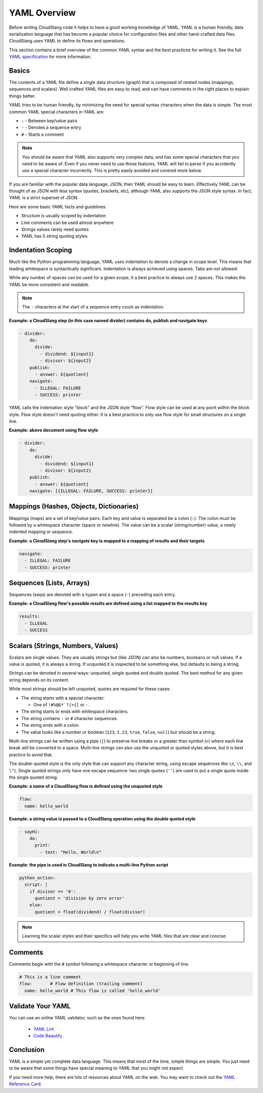 YAML Overview
+++++++++++++

Before writing CloudSlang code it helps to have a good working knowledge
of YAML. YAML is a human friendly, data serialization language that has
become a popular choice for configuration files and other hand-crafted
data files. CloudSlang uses YAML to define its flows and operations.

This section contains a brief overview of the common YAML syntax and the
best practices for writing it. See the full `YAML specification
<http://www.yaml.org/spec/1.2/spec.html>`__ for more information.

Basics
======

The contents of a YAML file define a single data structure (graph) that
is composed of nested nodes (mappings, sequences and scalars). Well
crafted YAML files are easy to read, and can have comments in the right
places to explain things better.

YAML tries to be human friendly, by minimizing the need for special
syntax characters when the data is simple. The most common YAML special
characters in YAML are:

- ``:`` - Between key/value pairs
- ``-`` - Denotes a sequence entry
- ``#`` - Starts a comment

.. note::

  You should be aware that YAML also supports very complex data, and has
  some special characters that you need to be aware of. Even if you
  never need to use those features, YAML will fail to parse if you
  accidently use a special character incorrectly. This is pretty easily
  avoided and covered more below.

If you are familiar with the popular data language, JSON, then YAML
should be easy to learn. Effectively YAML can be thought of as JSON
with less syntax (quotes, brackets, etc), although YAML also supports
the JSON style syntax. In fact, YAML is a strict superset of JSON.

Here are some basic YAML facts and guidelines:

- Structure is usually scoped by indentation
- Line comments can be used almost anywhere
- Strings values rarely need quotes
- YAML has 5 string quoting styles

.. _indentation_scoping:

Indentation Scoping
===================

Much like the Python programming language, YAML uses indentation to
denote a change in scope level. This means that leading whitespace is
syntactically significant. Indentation is always achieved using spaces.
Tabs are not allowed.

While any number of spaces can be used for a given scope, it a best
practice to always use 2 spaces. This makes the YAML be more consistent
and readable.

.. note::

  The ``-`` characters at the start of a sequence entry count as
  indentation.

**Example: a CloudSlang step (in this case named divider) contains do,
publish and navigate keys**

.. code:: yaml

    - divider:
        do:
          divide:
            - dividend: ${input1}
            - divisor: ${input2}
        publish:
          - answer: ${quotient}
        navigate:
          - ILLEGAL: FAILURE
          - SUCCESS: printer

YAML calls the indentation style "block" and the JSON style "flow". Flow
style can be used at any point within the block style. Flow style
doesn't need quoting either. It is a best practice to only use flow
style for small structures on a single line.

**Example: above document using flow style**

.. code:: yaml

    - divider:
        do:
          divide:
            - dividend: ${input1}
            - divisor: ${input2}
        publish:
          - answer: ${quotient}
        navigate: [{ILLEGAL: FAILURE, SUCCESS: printer}]

Mappings (Hashes, Objects, Dictionaries)
========================================

Mappings (maps) are a set of key/value pairs. Each key and value is
separated be a colon (``:``). The colon must be followed by a whitespace
character (space or newline). The value can be a scalar (string/number)
value, a newly indented mapping or sequence.

**Example: a CloudSlang step's navigate key is mapped to a mapping of
results and their targets**

.. code:: yaml

    navigate:
      - ILLEGAL: FAILURE
      - SUCCESS: printer

Sequences (Lists, Arrays)
=========================

Sequences (seqs) are denoted with a hypen and a space (``-``) preceding
each entry.

**Example: a CloudSlang flow's possible results are defined using a list
mapped to the results key**

.. code:: yaml

    results:
      - ILLEGAL
      - SUCCESS

.. _scalars:

Scalars (Strings, Numbers, Values)
==================================

Scalars are single values. They are usually strings but (like JSON) can
also be numbers, booleans or null values. If a value is quoted, it is
always a string. If unquoted it is inspected to be something else, but
defaults to being a string.

Strings can be denoted in several ways: unquoted, single quoted and
double quoted. The best method for any given string depends on its
content.

While most strings should be left unquoted, quotes are required for
these cases:

- The string starts with a special character:

  - One of ``!#%@&*`?|>{[`` or ``-``.

- The string starts or ends with whitespace characters.
- The string contains ``:`` or ``#`` character sequences.
- The string ends with a colon.
- The value looks like a number or boolean (``123``, ``1.23``, ``true``,
  ``false``, ``null``) but should be a string.

Multi-line strings can be written using a pipe (``|``) to preserve line
breaks or a greater than symbol (``>``) where each line break will be
converted to a space. Multi-line strings can also use the unquoted or
quoted styles above, but it is best practice to avoid that.

The double-quoted style is the only style that can support any character
string, using escape sequences like ``\n``, ``\\``, and ``\"``). Single
quoted strings only have one escape sequence: two single quotes (``''``)
are used to put a single quote inside the single quoted string.

**Example: a name of a CloudSlang flow is defined using the unquoted
style**

.. code:: yaml

    flow:
      name: hello_world

**Example: a string value is passed to a CloudSlang operation using the double
quoted style**

.. code:: yaml

    - sayHi:
        do:
          print:
            - text: "Hello, World\n"

**Example: the pipe is used in CloudSlang to indicate a multi-line
Python script**

.. code:: yaml

    python_action:
      script: |
        if divisor == '0':
          quotient = 'division by zero error'
        else:
          quotient = float(dividend) / float(divisor)

.. note::

  Learning the scalar styles and their specifics will help you write
  YAML files that are clear and concise.

Comments
========

Comments begin with the ``#`` symbol following a whitespace character or
beginning of line.

.. code:: yaml

    # This is a line comment
    flow:       # Flow definition (trailing comment)
      name: hello_world # This flow is called 'hello_world'

Validate Your YAML
==================

You can use an online YAML validator, such as the ones found here:

  - `YAML Lint <http://www.yamllint.com/>`__
  - `Code Beautify <http://codebeautify.org/yaml-validator>`__

Conclusion
==========

YAML is a simple yet complete data language. This means that most of the
time, simple things are simple. You just need to be aware that some
things have special meaning to YAML that you might not expect.

If you need more help, there are lots of resources about YAML on the
web. You may want to check out the `YAML Reference
Card <http://www.yaml.org/refcard.html>`__.
